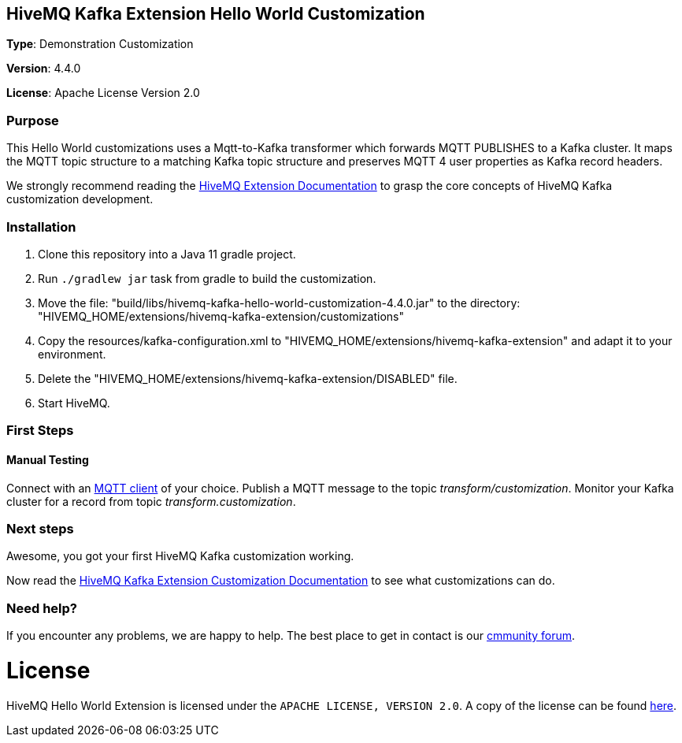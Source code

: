 :hivemq-link: http://www.hivemq.com
:hivemq-extension-docs-link: https://www.hivemq.com/docs/kafka/latest/enterprise-extension-for-kafka/kafka.html#customization
:hivemq-extension-docs-archetype-link: https://www.hivemq.com/docs/extensions/latest/#maven-archetype-chapter
:hivemq-blog-tools: http://www.hivemq.com/mqtt-toolbox
:maven-documentation-profile-link: http://maven.apache.org/guides/introduction/introduction-to-profiles.html
:hivemq-support: https://community.hivemq.com/c/hivemq-extension-sdk/kafka-customization/14
:hivemq-testcontainer: https://github.com/hivemq/hivemq-testcontainer
:hivemq-mqtt-client: https://github.com/hivemq/hivemq-mqtt-client

== HiveMQ Kafka Extension Hello World Customization

*Type*: Demonstration Customization

*Version*: 4.4.0

*License*: Apache License Version 2.0

=== Purpose

This Hello World customizations uses a Mqtt-to-Kafka transformer which forwards MQTT PUBLISHES to a Kafka cluster.
It maps the MQTT topic structure to a matching Kafka topic structure and preserves MQTT 4 user properties as Kafka record headers.

We strongly recommend reading the {hivemq-extension-docs-link}[HiveMQ Extension Documentation]
to grasp the core concepts of HiveMQ Kafka customization development.

=== Installation

. Clone this repository into a Java 11 gradle project.
. Run `./gradlew jar` task from gradle to build the customization.
. Move the file: "build/libs/hivemq-kafka-hello-world-customization-4.4.0.jar" to the directory: "HIVEMQ_HOME/extensions/hivemq-kafka-extension/customizations"
. Copy the resources/kafka-configuration.xml to "HIVEMQ_HOME/extensions/hivemq-kafka-extension" and adapt it to your environment.
. Delete the "HIVEMQ_HOME/extensions/hivemq-kafka-extension/DISABLED" file.
. Start HiveMQ.

=== First Steps

==== Manual Testing

Connect with an {hivemq-blog-tools}[MQTT client] of your choice.
Publish a MQTT message to the topic _transform/customization_.
Monitor your Kafka cluster for a record from topic _transform.customization_.

=== Next steps

Awesome, you got your first HiveMQ Kafka customization working.

Now read the {hivemq-extension-docs-link}[HiveMQ Kafka Extension Customization Documentation] to see what customizations can do.

=== Need help?

If you encounter any problems, we are happy to help.
The best place to get in contact is our {hivemq-support}[cmmunity forum].

= License

HiveMQ Hello World Extension is licensed under the `APACHE LICENSE, VERSION 2.0`.
A copy of the license can be found link:LICENSE[here].